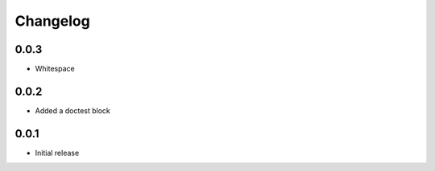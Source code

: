 Changelog
=========

0.0.3
-----

- Whitespace

0.0.2
-----

- Added a doctest block

0.0.1
-----

- Initial release


